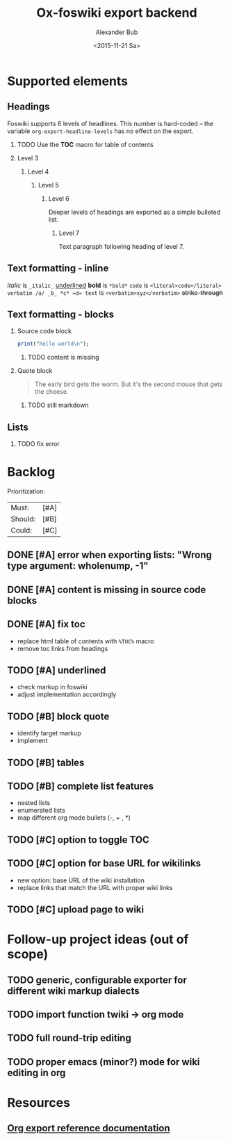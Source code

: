 #+TITLE: Ox-foswiki export backend
#+STARTUP: indent
#+TAGS: @work @home @bibliothek @inovex @pf @we @schömberg @computer
#+DATE: <2015-11-21 Sa>
#+AUTHOR: Alexander Bub
#+EMAIL: abub@1und1.de
#+SELECT_TAGS: export
#+EXCLUDE_TAGS: noexport
#+OPTIONS: H:2 num:t toc:t \n:nil ::t |:t ^:t f:t tex:t 

* Supported elements

** Headings

Foswiki supports 6 levels of headlines. This number is hard-coded -- the 
variable =org-export-headline-levels= has no effect on the export.

*** TODO Use the *TOC* macro for table of contents

*** Level 3

**** Level 4

***** Level 5

****** Level 6

Deeper levels of headings are exported as a simple bulleted list.

******* Level 7

Text paragraph following heading of level 7.

** Text formatting - inline

/italic/ is ~_italic_~
_underlined_ 
*bold* is ~*bold*~
=code= is ~<literal>code</literal>~
~verbatim /a/ _b_ *c* =d= text~ is ~<verbatim>xyz</verbatim>~ 
+strike-through+ 

** Text formatting - blocks

*** Source code block

#+BEGIN_SRC perl
print("hello world\n");
#+END_SRC
**** TODO content is missing

*** Quote block

#+BEGIN_QUOTE
The early bird gets the worm. 
But it's the second mouse that gets the cheese.
#+END_QUOTE

**** TODO still markdown

** Lists

*** TODO fix error

* Backlog

Prioritization:
| Must:   | [#A] |
| Should: | [#B] |
| Could:  | [#C] |

** DONE [#A] error when exporting lists: "Wrong type argument: wholenump, -1"
** DONE [#A] content is missing in source code blocks
** DONE [#A] fix toc
- replace html table of contents with ~%TOC%~ macro
- remove toc links from headings
** TODO [#A] underlined
- check markup in foswiki
- adjust implementation accordingly
** TODO [#B] block quote
- identify target markup 
- implement
** TODO [#B] tables
** TODO [#B] complete list features
- nested lists
- enumerated lists 
- map different org mode bullets (-, + , *)
** TODO [#C] option to toggle TOC
** TODO [#C] option for base URL for wikilinks 
- new option: base URL of the wiki installation
- replace links that match the URL with proper wiki links
** TODO [#C] upload page to wiki

* Follow-up project ideas (out of scope)
** TODO generic, configurable exporter for different wiki markup dialects
** TODO import function twiki -> org mode
** TODO full round-trip editing
** TODO proper emacs (minor?) mode for wiki editing in org
* Resources
** [[http://orgmode.org/worg/dev/org-export-reference.html][Org export reference documentation]]
